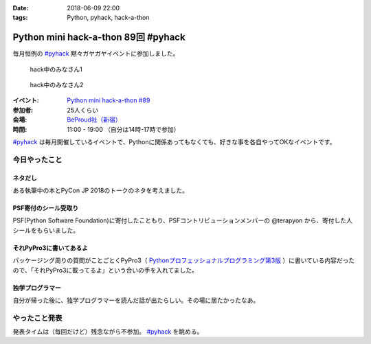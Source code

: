 :date: 2018-06-09 22:00
:tags: Python, pyhack, hack-a-thon

====================================
Python mini hack-a-thon 89回 #pyhack
====================================

毎月恒例の `#pyhack`_ 黙々ガヤガヤイベントに参加しました。

.. figure:: members.*
   :width: 90%

   hack中のみなさん1

.. figure:: members2.*
   :width: 90%

   hack中のみなさん2

:イベント: `Python mini hack-a-thon #89`_
:参加者: 25人くらい
:会場: `BeProud社（新宿）`_
:時間: 11:00 - 19:00 （自分は14時-17時で参加）

`#pyhack`_ は毎月開催しているイベントで、Pythonに関係あってもなくても、好きな事を各自やってOKなイベントです。


.. _Python mini hack-a-thon #89: https://pyhack.connpass.com/event/87316/
.. _#pyhack: https://twitter.com/hashtag/pyhack?f=tweets&vertical=default&src=hash
.. _BeProud社（新宿）: https://www.beproud.jp/

今日やったこと
==============

ネタだし
----------

ある執筆中の本とPyCon JP 2018のトークのネタを考えました。

PSF寄付のシール受取り
------------------------

PSF(Python Software Foundation)に寄付したこともり、PSFコントリビューションメンバーの @terapyon から、寄付した人シールをもらいました。

.. raw:: html

   <blockquote class="twitter-tweet" data-lang="ja"><p lang="ja" dir="ltr">I DONATED TO THE PSF!! / PSFのcontributionメンバー <a href="https://twitter.com/terapyon?ref_src=twsrc%5Etfw">@terapyon</a> から実シールもらった！！ <a href="https://t.co/2mBNpNSbkY">pic.twitter.com/2mBNpNSbkY</a></p>&mdash; Takayuki Shimizukawa (@shimizukawa) <a href="https://twitter.com/shimizukawa/status/1005327588133236736?ref_src=twsrc%5Etfw">2018年6月9日</a></blockquote>
   <script async src="https://platform.twitter.com/widgets.js" charset="utf-8"></script>


それPyPro3に書いてあるよ
-------------------------

パッケージング周りの質問がことごとくPyPro3（ `Pythonプロフェッショナルプログラミング第3版 <https://amzn.to/2sIBhFM>`_ ）に書いている内容だったので、「それPyPro3に載ってるよ」という合いの手を入れてました。

.. raw:: html

   <blockquote class="twitter-tweet" data-lang="ja"><p lang="ja" dir="ltr">なにか質問があるたびに、(今日持ってきてある <a href="https://twitter.com/hashtag/pypro3?src=hash&amp;ref_src=twsrc%5Etfw">#pypro3</a> に)書いてあるから！と言われるのすごい <a href="https://twitter.com/hashtag/pyhack?src=hash&amp;ref_src=twsrc%5Etfw">#pyhack</a></p>&mdash; かしゅー (@kashew_nuts) <a href="https://twitter.com/kashew_nuts/status/1005358752147501056?ref_src=twsrc%5Etfw">2018年6月9日</a></blockquote>
   <script async src="https://platform.twitter.com/widgets.js" charset="utf-8"></script>

   <blockquote class="twitter-tweet" data-lang="ja"><p lang="ja" dir="ltr">Pythonプロフェッショナルプログラミング 第3版、パッケージ周りだけでも買う価値がありそう</p>&mdash; driller/どりらん (@patraqushe) <a href="https://twitter.com/patraqushe/status/1005352665751085056?ref_src=twsrc%5Etfw">2018年6月9日</a></blockquote>
   <script async src="https://platform.twitter.com/widgets.js" charset="utf-8"></script>

   <blockquote class="twitter-tweet" data-lang="ja"><p lang="ja" dir="ltr">どうも、パッケージ周りの著者です <a href="https://twitter.com/hashtag/pypro3?src=hash&amp;ref_src=twsrc%5Etfw">#pypro3</a> 『Pythonプロフェッショナルプログラミング 第3版』 <a href="https://t.co/lwrPmSykCr">https://t.co/lwrPmSykCr</a></p>&mdash; Takayuki Shimizukawa (@shimizukawa) <a href="https://twitter.com/shimizukawa/status/1005367851354447872?ref_src=twsrc%5Etfw">2018年6月9日</a></blockquote>
   <script async src="https://platform.twitter.com/widgets.js" charset="utf-8"></script>


独学プログラマー
------------------

自分が帰った後に、独学プログラマーを読んだ話が出たらしい。その場に居たかったなあ。

.. raw:: html

   <blockquote class="twitter-tweet" data-lang="ja"><p lang="ja" dir="ltr">.<a href="https://twitter.com/yoshizirou?ref_src=twsrc%5Etfw">@yoshizirou</a> IoTの部署に決まったのでみんなのIoTを読んでいる。Javaの研修なのでPythonを忘れたので独学プログラマーを読んでいる。Jupyterで不快指数を出す <a href="https://twitter.com/hashtag/pyhack?src=hash&amp;ref_src=twsrc%5Etfw">#pyhack</a></p>&mdash; Takanori Suzuki (@takanory) <a href="https://twitter.com/takanory/status/1005370509255536645?ref_src=twsrc%5Etfw">2018年6月9日</a></blockquote>
   <script async src="https://platform.twitter.com/widgets.js" charset="utf-8"></script>

   <blockquote class="twitter-tweet" data-lang="ja"><p lang="ja" dir="ltr">「独学プログラマーの言葉にガツンときた」すごい <a href="https://twitter.com/hashtag/pyhack?src=hash&amp;ref_src=twsrc%5Etfw">#pyhack</a></p>&mdash; かしゅー (@kashew_nuts) <a href="https://twitter.com/kashew_nuts/status/1005370291541835776?ref_src=twsrc%5Etfw">2018年6月9日</a></blockquote>
   <script async src="https://platform.twitter.com/widgets.js" charset="utf-8"></script>

   <blockquote class="twitter-tweet" data-lang="ja"><p lang="ja" dir="ltr">「口ではなんとでも言える コードを見せなさい」 <a href="https://twitter.com/hashtag/pyhack?src=hash&amp;ref_src=twsrc%5Etfw">#pyhack</a></p>&mdash; Takanori Suzuki (@takanory) <a href="https://twitter.com/takanory/status/1005371217086279680?ref_src=twsrc%5Etfw">2018年6月9日</a></blockquote>
   <script async src="https://platform.twitter.com/widgets.js" charset="utf-8"></script>

   <blockquote class="twitter-tweet" data-conversation="none" data-lang="ja"><p lang="ja" dir="ltr">あと「スキルが上達しているように感じないのは継続して学習していないからだ」っていう言葉にも心に来るものがあったらしいです。</p>&mdash; かしゅー (@kashew_nuts) <a href="https://twitter.com/kashew_nuts/status/1005372239968006144?ref_src=twsrc%5Etfw">2018年6月9日</a></blockquote>
   <script async src="https://platform.twitter.com/widgets.js" charset="utf-8"></script>

   <blockquote class="twitter-tweet" data-conversation="none" data-lang="ja"><p lang="ja" dir="ltr">なるほどー。たぶんこれかな「&quot;練習をしても完璧にはなれない。練習が末梢神経を作り、末梢神経が完璧を作る&quot; -- ダニエル・コイル」</p>&mdash; Takayuki Shimizukawa (@shimizukawa) <a href="https://twitter.com/shimizukawa/status/1005374087810519040?ref_src=twsrc%5Etfw">2018年6月9日</a></blockquote>
   <script async src="https://platform.twitter.com/widgets.js" charset="utf-8"></script>


やったこと発表
==============

発表タイムは（毎回だけど）残念ながら不参加。 `#pyhack`_ を眺める。

